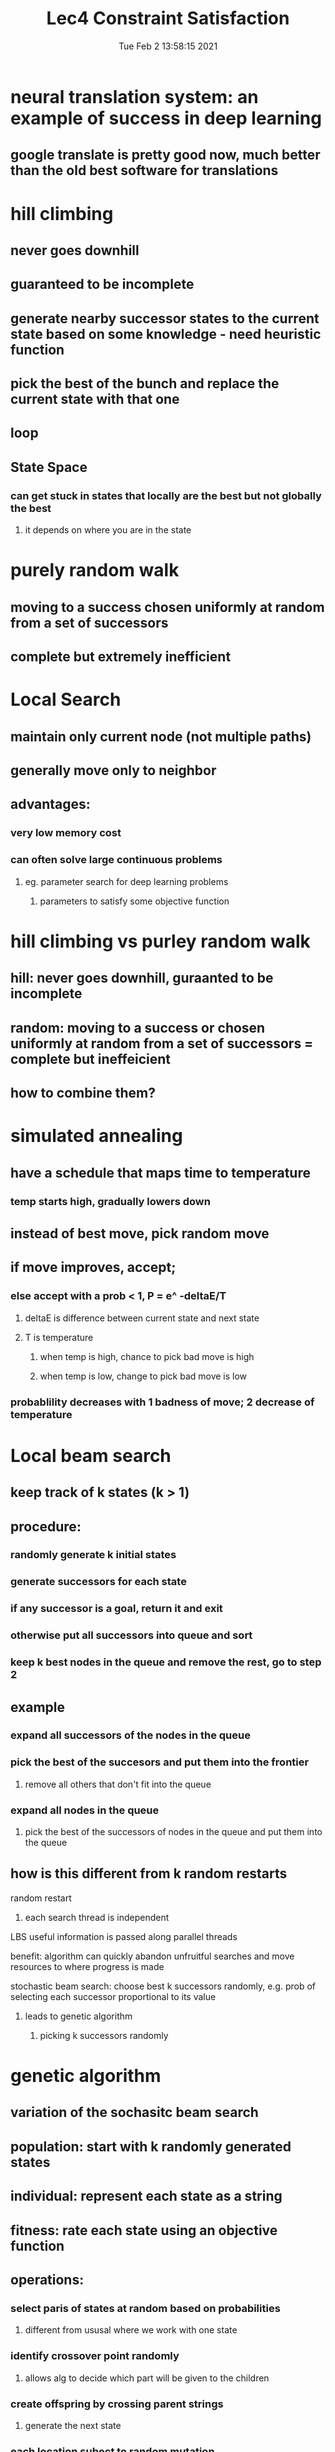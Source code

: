 #+TITLE: Lec4 Constraint Satisfaction
#+DATE: Tue Feb  2 13:58:15 2021 
#+STARTUP: inlineimages

* neural translation system: an example of success in deep learning
** google translate is pretty good now, much better than the old best software for translations
* hill climbing
** never goes downhill
** guaranteed to be incomplete
** generate nearby successor states to the current state based on some knowledge - need heuristic function
** pick the best of the bunch and replace the current state with that one
** loop
** State Space
*** can get stuck in states that locally are the best but not globally the best
**** it depends on where you are in the state
* purely random walk
** moving to a success chosen uniformly at random from a set of successors
** complete but extremely inefficient
* Local Search
** maintain only current node (not multiple paths)
** generally move only to neighbor
** advantages:
*** very low memory cost
*** can often solve large continuous problems
**** eg. parameter search for deep learning problems
***** parameters to satisfy some objective function
* hill climbing vs purley random walk
** hill: never goes downhill, guraanted to be incomplete 
** random: moving to a success or chosen uniformly at random from a set of successors = complete but ineffeicient
** how to combine them?
* simulated annealing
** have a schedule that maps time to temperature
*** temp starts high, gradually lowers down
** instead of best move, pick random move 
** if move improves, accept;
*** else accept with a prob < 1, P = e^ -deltaE/T
**** deltaE is difference between current state and next state
**** T is temperature
***** when temp is high, chance to pick bad move is high
***** when temp is low, change to pick bad move is low
*** probablility decreases with 1 badness of move; 2 decrease of temperature
* Local beam search
** keep track of k states (k > 1)
** procedure:
*** randomly generate k initial states
*** generate successors for each state
*** if any successor is a goal, return it and exit
*** otherwise put all successors into queue and sort
*** keep k best nodes in the queue and remove the rest, go to step 2
** example
*** expand all successors of the nodes in the queue
*** pick the best of the succesors and put them into the frontier
**** remove all others that don't fit into the queue
*** expand all nodes in the queue
**** pick the best of the successors of nodes in the queue and put them into the queue 
** how is this different from k random restarts
**** random restart
***** each search thread is independent
**** LBS useful information is passed along parallel threads
**** benefit: algorithm can quickly abandon unfruitful searches and move resources to where progress is made
**** stochastic beam search: choose best k successors randomly, e.g. prob of selecting each successor proportional to its value
***** leads to genetic algorithm
****** picking k successors randomly
* genetic algorithm
** variation of the sochasitc beam search
** population: start with k randomly generated states
** individual: represent each state as a string
** fitness: rate each state using an objective function
** operations:
*** select paris of states at random based on probabilities
**** different from ususal where we work with one state
*** identify crossover point randomly
**** allows alg to decide which part will be given to the children
*** create offspring by crossing parent strings
**** generate the next state
*** each location subect to random mutation
* 8-queen problem
[[./images/8Queens.png]]
** no queen can attack each other (row, col, diagonal)
** representing states:
*** row position of each column
**** for each column, what row position is the queen in
*** position of the queen in binary
[[./images/representing-state.png]]
*** 4 different states
*** fitness function:
**** in the picture 24 pairs of queens are not attacking each other
*** GA example
[[./images/genetic-alg.png]]
**** fitness: 24 for the first, 23 for the second, and so on
**** more fit = better probability
**** selection
***** randomly select a crossover point and swap parts
**** mutation
***** change that mutations occur to one bit of the number
*** GA summary
**** uphill tendency, random exploration, can exchange information across parallel search threads
**** has an appealing analogy to natural selection
**** hard to characterize in general and depends on string rep of the states
**** not generally better than simpler stochastic search methods 
* local search summary
** key advantages:
*** very little memory requirements
*** can often find reasonable solution in large or infinite state spaces where other approaches are not applicable
*** often applied in real world applications
** disadvantages:
*** incomplete
*** not optimal
* Constraint satisfaction problems
** standard search problem:
*** state is a black box
**** arbitrary data structure that supports goal test, successor function, heuristic functions
*** CSP:
**** state is defined by variables Xi with values from domain Di
**** goal test is a set of constraints specifying allowable combinations of values for subsets of variables
**** Example: Map-Coloring
[[./images/map-coloring.png]]
***** 18 solutions to the problem
***** constraint graph
****** nodes are variables, arcs to show constraints
***** varieties of CSP
****** discrete variables
******* finite domains, domain size d
****** how many complete assignments for n variables
****** O(d^n) complete assignments for n variables
******* boolean constraints
******* infinite domains
******* job scheduling, varibles are start/end days for each job
******** ex startjob1 + 5 <= startjob3
******* linear constraint solvable, nonlinear undecidable
****** continuous variables
***** varieties of constraints
****** unary constraints = single variable
****** binary constraint = pairs of variables
****** higher-order constraints involve 3 or more variables
****** preferences (soft constraints), eg. red is better than green, ofen representable by a cost for each variable assignment -> constrainbed optimization problem
* standard search formulation
** initial state: empty assignment {}
** successor function: assign a value to any unassigned variable that does not conflict with current assignment
*** fail if no legal assignment
** goal test: current assignment is complete
** problem: is O(n!d^n) when only O(d^n) assignments
* backtracking search
** variable assignments are commutative
*** wa = red, nt = green == nt = green, wa = red
** only need to consider assignments to a single variable at each node
*** ther are d^n leaves
** dfs for CSP with single-variable assignments is called backtracking search
* backtracking improvements
** dfs is a blind search, doesn't consider any outside knowledge
** could use heuristic
** general-purpose methods can give huge gains in speed
1. which variable should be assigned next
2. in what order should its values be tried
3. can we detect inevitable failure early
4. can we take advantage of problem structure
